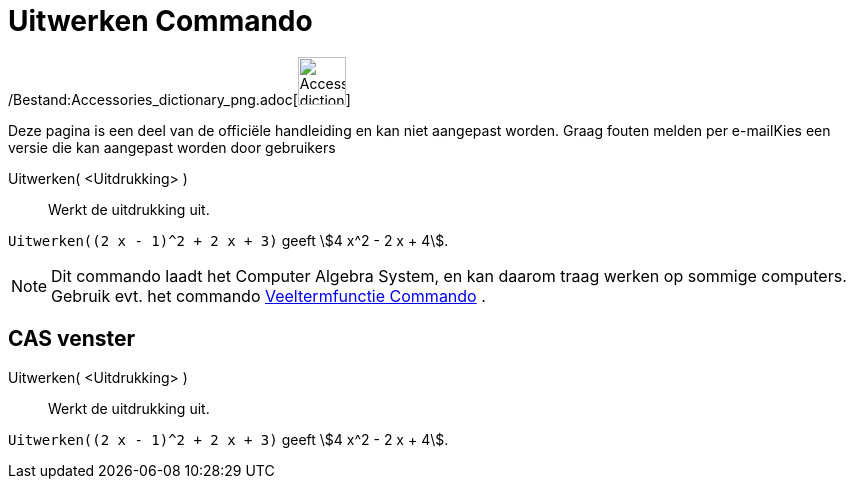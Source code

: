 = Uitwerken Commando
:page-en: commands/Expand_Command
ifdef::env-github[:imagesdir: /nl/modules/ROOT/assets/images]

/Bestand:Accessories_dictionary_png.adoc[image:48px-Accessories_dictionary.png[Accessories
dictionary.png,width=48,height=48]]

Deze pagina is een deel van de officiële handleiding en kan niet aangepast worden. Graag fouten melden per
e-mail[.mw-selflink .selflink]##Kies een versie die kan aangepast worden door gebruikers##

Uitwerken( <Uitdrukking> )::
  Werkt de uitdrukking uit.

[EXAMPLE]
====

`++Uitwerken((2 x - 1)^2 + 2 x + 3)++` geeft stem:[4 x^2 - 2 x + 4].

====

[NOTE]
====

Dit commando laadt het Computer Algebra System, en kan daarom traag werken op sommige computers. Gebruik evt. het
commando xref:/commands/Veeltermfunctie.adoc[Veeltermfunctie Commando] .

====

== CAS venster

Uitwerken( <Uitdrukking> )::
  Werkt de uitdrukking uit.

[EXAMPLE]
====

`++Uitwerken((2 x - 1)^2 + 2 x + 3)++` geeft stem:[4 x^2 - 2 x + 4].

====
